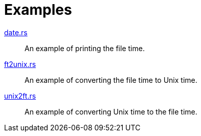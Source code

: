 // SPDX-FileCopyrightText: 2023 Shun Sakai
//
// SPDX-License-Identifier: Apache-2.0 OR MIT

= Examples

link:date.rs[]::

  An example of printing the file time.

link:ft2unix.rs[]::

  An example of converting the file time to Unix time.

link:unix2ft.rs[]::

  An example of converting Unix time to the file time.

